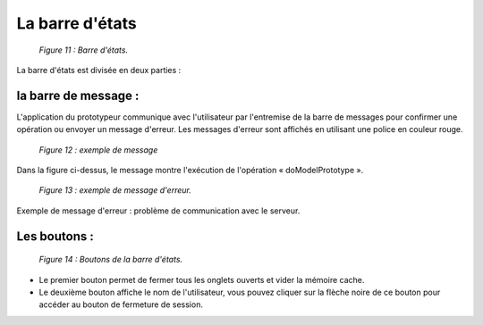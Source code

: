 La barre d'états
================

	.. image:: ./images/barre_etats.png
	
	*Figure 11 : Barre d'états.*
	
La barre d'états est divisée en deux parties :

la barre de message :
---------------------

L'application du prototypeur communique avec l'utilisateur par l'entremise de la barre de messages pour confirmer une opération ou envoyer un message d'erreur.
Les messages d'erreur sont affichés en utilisant une police en couleur rouge.

	.. image:: ./images/messages.png
	
	*Figure 12 : exemple de message*
	
Dans la figure ci-dessus, le message montre l'exécution de l'opération « doModelPrototype ».

	.. image:: ./images/messages2.png
	
	*Figure 13 : exemple de message d'erreur.*

Exemple de message d'erreur : problème de communication avec le serveur.

Les boutons :
-------------

	.. image:: ./images/boutons.png
	
	*Figure 14 : Boutons de la barre d'états.*
	
- Le premier bouton permet de fermer tous les onglets ouverts et vider la mémoire cache.

- Le deuxième bouton affiche le nom de l'utilisateur, vous pouvez cliquer sur la flèche noire de ce bouton pour accéder au bouton de fermeture de session.
